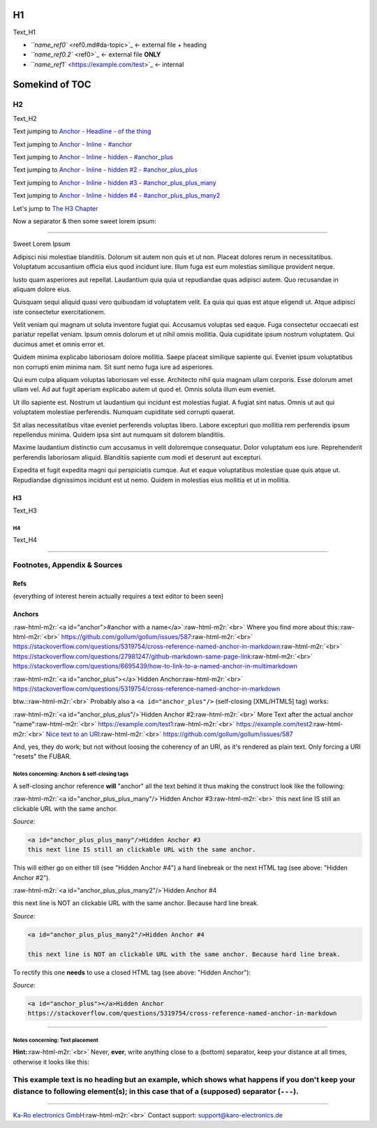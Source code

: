 .. role:: raw-html-m2r(raw)
   :format: html


H1
==

Text_H1


* `\ ``name_ref0`` <ref0.md#da-topic>`_  <- external file + heading
* `\ ``name_ref0.2`` <ref0>`_         <- external file **ONLY**
* `\ ``name_ref1`` <https://example.com/test>`_           <- internal

Somekind of TOC
===============


.. raw:: html

   <!-- markdown-toc start - Don't edit this section. Run M-x markdown-toc-refresh-toc -->
   **Table of Contents**

   - [H1](#h1)
   - [Somekind of TOC](#somekind-of-toc)
       - [H2](#h2)
           - [H3](#h3)
               - [H4](#h4)
       - [Footnotes, Appendix & Sources](#footnotes-appendix--sources)
           - [Refs](#refs)
           - [Anchors](#anchors)
               - [Notes concerning: Anchors & self-closing tags](#notes-concerning-anchors--self-closing-tags)
               - [Notes concerning: Text placement](#notes-concerning-text-placement)
       - [This example text is no heading but an example, which shows what happens if you don't keep your distance to following element(s); in this case that of a (supposed) separator (`---`).](#this-example-text-is-no-heading-but-an-example-which-shows-what-happens-if-you-dont-keep-your-distance-to-following-elements-in-this-case-that-of-a-supposed-separator----)

   <!-- markdown-toc end -->



H2
--

Text_H2

Text jumping to `Anchor - Headline - of the thing <#footnotes-appendix>`_

Text jumping to `Anchor - Inline - #anchor <#anchor>`_

Text jumping to `Anchor - Inline - hidden - #anchor_plus <#anchor_plus>`_

Text jumping to `Anchor - Inline - hidden #2 - #anchor_plus_plus <#anchor_plus_plus>`_

Text jumping to `Anchor - Inline - hidden #3 - #anchor_plus_plus_many <#anchor_plus_plus_many>`_

Text jumping to `Anchor - Inline - hidden #4 - #anchor_plus_plus_many2 <#anchor_plus_plus_many2>`_

Let's jump to `The H3 Chapter <#h3>`_

Now a separator & then some sweet lorem ipsum:

----

Sweet Lorem Ipsum

Adipisci nisi molestiae blanditiis. Dolorum sit autem non quis et ut non.
Placeat dolores rerum in necessitatibus. Voluptatum accusantium officia eius
quod incidunt iure. Illum fuga est eum molestias similique provident neque.

Iusto quam asperiores aut repellat. Laudantium quia quia ut repudiandae quas
adipisci autem. Quo recusandae in aliquam dolore eius.

Quisquam sequi aliquid quasi vero quibusdam id voluptatem velit. Ea quia qui
quas est atque eligendi ut. Atque adipisci iste consectetur exercitationem.

Velit veniam qui magnam ut soluta inventore fugiat qui. Accusamus voluptas sed
eaque. Fuga consectetur occaecati est pariatur repellat veniam. Ipsum omnis
dolorum et ut nihil omnis mollitia. Quia cupiditate ipsum nostrum voluptatem.
Qui ducimus amet et omnis error et.

Quidem minima explicabo laboriosam dolore mollitia. Saepe placeat similique
sapiente qui. Eveniet ipsum voluptatibus non corrupti enim minima nam. Sit sunt
nemo fuga iure ad asperiores.

Qui eum culpa aliquam voluptas laboriosam vel esse. Architecto nihil quia magnam
ullam corporis. Esse dolorum amet ullam vel. Ad aut fugit aperiam explicabo
autem ut quod et. Omnis soluta illum eum eveniet.

Ut illo sapiente est. Nostrum ut laudantium qui incidunt est molestias fugiat. A
fugiat sint natus. Omnis ut aut qui voluptatem molestiae perferendis. Numquam
cupiditate sed corrupti quaerat.

Sit alias necessitatibus vitae eveniet perferendis voluptas libero. Labore
excepturi quo mollitia rem perferendis ipsum repellendus minima. Quidem ipsa
sint aut numquam sit dolorem blanditiis.

Maxime laudantium distinctio cum accusamus in velit doloremque consequatur.
Dolor voluptatum eos iure. Reprehenderit perferendis laboriosam aliquid.
Blanditiis sapiente cum modi et deserunt aut excepturi.

Expedita et fugit expedita magni qui perspiciatis cumque. Aut et eaque
voluptatibus molestiae quae quis atque ut. Repudiandae dignissimos incidunt est
ut nemo. Quidem in molestias eius mollitia et ut in mollitia.

H3
^^

Text_H3

H4
~~

Text_H4

----

Footnotes, Appendix & Sources
-----------------------------

Refs
^^^^

(everything of interest herein actually requires a text editor to been seen)

Anchors
^^^^^^^

:raw-html-m2r:`<a id="anchor">#anchor with a name</a>`\ :raw-html-m2r:`<br>`
Where you find more about this:\ :raw-html-m2r:`<br>`
https://github.com/gollum/gollum/issues/587\ :raw-html-m2r:`<br>`
https://stackoverflow.com/questions/5319754/cross-reference-named-anchor-in-markdown\ :raw-html-m2r:`<br>`
https://stackoverflow.com/questions/27981247/github-markdown-same-page-link\ :raw-html-m2r:`<br>`
https://stackoverflow.com/questions/6695439/how-to-link-to-a-named-anchor-in-multimarkdown  

:raw-html-m2r:`<a id="anchor_plus"></a>`\ Hidden Anchor\ :raw-html-m2r:`<br>`
https://stackoverflow.com/questions/5319754/cross-reference-named-anchor-in-markdown  

btw.:\ :raw-html-m2r:`<br>`
Probably also a ``<a id="anchor_plus"/>`` (self-closing [XML/HTML5] tag) works:

:raw-html-m2r:`<a id="anchor_plus_plus"/>`\ Hidden Anchor #2\ :raw-html-m2r:`<br>`
More Text after the actual anchor "name"\ :raw-html-m2r:`<br>`
https://example.com/test1\ :raw-html-m2r:`<br>`
https://example.com/test2\ :raw-html-m2r:`<br>`
`Nice text to an URI <https://stackoverflow.com/questions/5319754/cross-reference-named-anchor-in-markdown>`_\ :raw-html-m2r:`<br>`
https://github.com/gollum/gollum/issues/587

And, yes, they do work; but not without loosing the coherency of an URI, as it's
rendered as plain text. Only forcing a URI "resets" the FUBAR.

Notes concerning: Anchors & self-closing tags
~~~~~~~~~~~~~~~~~~~~~~~~~~~~~~~~~~~~~~~~~~~~~

A self-closing anchor reference **will** "anchor" all the text behind it thus
making the construct look like the following:

:raw-html-m2r:`<a id="anchor_plus_plus_many"/>`\ Hidden Anchor #3\ :raw-html-m2r:`<br>`
this next line IS still an clickable URL with the same anchor.

*Source:*

.. code-block:: html

   <a id="anchor_plus_plus_many"/>Hidden Anchor #3  
   this next line IS still an clickable URL with the same anchor.

This will either go on either till (see "Hidden Anchor #4") a hard linebreak or
the next HTML tag (see above: "Hidden Anchor #2").

:raw-html-m2r:`<a id="anchor_plus_plus_many2"/>`\ Hidden Anchor #4  

this next line is NOT an clickable URL with the same anchor. Because hard line break.

*Source:*

.. code-block:: html

   <a id="anchor_plus_plus_many2"/>Hidden Anchor #4  

   this next line is NOT an clickable URL with the same anchor. Because hard line break.

To rectify this one **needs** to use a closed HTML tag (see above: "Hidden Anchor"):

*Source:*

.. code-block:: html

   <a id="anchor_plus"></a>Hidden Anchor  
   https://stackoverflow.com/questions/5319754/cross-reference-named-anchor-in-markdown

----

Notes concerning: Text placement
~~~~~~~~~~~~~~~~~~~~~~~~~~~~~~~~

**Hint:**\ :raw-html-m2r:`<br>`
Never, **ever**\ , write anything close to a (bottom) separator, keep your
distance at all times, otherwise it looks like this:

This example text is no heading but an example, which shows what happens if you don't keep your distance to following element(s); in this case that of a (supposed) separator (\ ``---``\ ).
--------------------------------------------------------------------------------------------------------------------------------------------------------------------------------------------

----

`Ka-Ro electronics GmbH <http://www.karo-electronics.de>`_\ :raw-html-m2r:`<br>`
Contact support: support@karo-electronics.de
